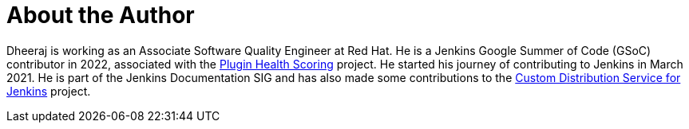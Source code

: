 = About the Author
:page-layout: author
:page-author_name: Dheeraj Singh Jodha
:page-github: dheerajodha
:page-authoravatar: ../../images/images/avatars/dheerajodha.jpg
:page-linkedin: dheeraj-sj

Dheeraj is working as an Associate Software Quality Engineer at Red Hat.
He is a Jenkins Google Summer of Code (GSoC) contributor in 2022, associated with the link:https://github.com/jenkins-infra/plugin-health-scoring[Plugin Health Scoring] project.
He started his journey of contributing to Jenkins in March 2021.
He is part of the Jenkins Documentation SIG and has also made some contributions to the link:https://github.com/jenkinsci/custom-distribution-service[Custom Distribution Service for Jenkins] project.